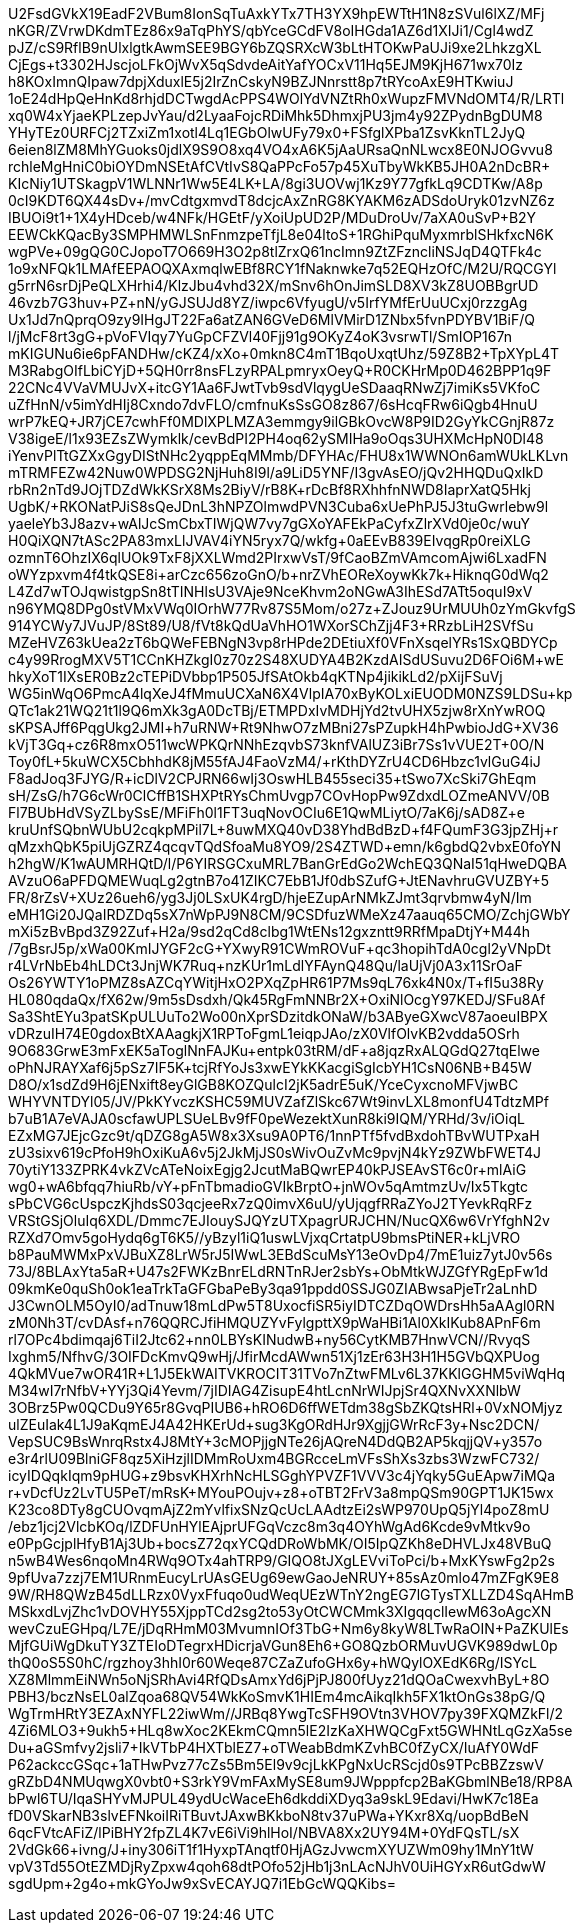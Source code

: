 U2FsdGVkX19EadF2VBum8IonSqTuAxkYTx7TH3YX9hpEWTtH1N8zSVul6lXZ/MFj
nKGR/ZVrwDKdmTEz86x9aTqPhYS/qbYceGCdFV8oIHGda1AZ6d1XIJi1/Cgl4wdZ
pJZ/cS9RflB9nUlxlgtkAwmSEE9BGY6bZQSRXcW3bLtHTOKwPaUJi9xe2LhkzgXL
CjEgs+t3302HJscjoLFkOjWvX5qSdvdeAitYafYOCxV11Hq5EJM9KjH671wx70Iz
h8KOxImnQIpaw7dpjXduxlE5j2IrZnCskyN9BZJNnrstt8p7tRYcoAxE9HTKwiuJ
1oE24dHpQeHnKd8rhjdDCTwgdAcPPS4WOlYdVNZtRh0xWupzFMVNdOMT4/R/LRTl
xq0W4xYjaeKPLzepJvYau/d2LyaaFojcRDiMhk5DhmxjPU3jm4y92ZPydnBgDUM8
YHyTEz0URFCj2TZxiZm1xotl4Lq1EGbOlwUFy79x0+FSfglXPba1ZsvKknTL2JyQ
6eien8lZM8MhYGuoks0jdlX9S9O8xq4VO4xA6K5jAaURsaQnNLwcx8E0NJOGvvu8
rchleMgHniC0biOYDmNSEtAfCVtIvS8QaPPcFo57p45XuTbyWkKB5JH0A2nDcBR+
KIcNiy1UTSkagpV1WLNNr1Ww5E4LK+LA/8gi3UOVwj1Kz9Y77gfkLq9CDTKw/A8p
0cI9KDT6QX44sDv+/mvCdtgxmvdT8dcjcAxZnRG8KYAKM6zADSdoUryk01zvNZ6z
IBUOi9t1+1X4yHDceb/w4NFk/HGEtF/yXoiUpUD2P/MDuDroUv/7aXA0uSvP+B2Y
EEWCkKQacBy3SMPHMWLSnFnmzpeTfjL8e04ltoS+1RGhiPquMyxmrblSHkfxcN6K
wgPVe+09gQG0CJopoT7O669H3O2p8tlZrxQ61ncImn9ZtZFzncliNSJqD4QTFk4c
1o9xNFQk1LMAfEEPAOQXAxmqlwEBf8RCY1fNaknwke7q52EQHzOfC/M2U/RQCGYl
g5rrN6srDjPeQLXHrhi4/KlzJbu4vhd32X/mSnv6hOnJimSLD8XV3kZ8UOBBgrUD
46vzb7G3huv+PZ+nN/yGJSUJd8YZ/iwpc6VfyugU/v5IrfYMfErUuUCxj0rzzgAg
Ux1Jd7nQprqO9zy9IHgJT22Fa6atZAN6GVeD6MlVMirD1ZNbx5fvnPDYBV1BiF/Q
l/jMcF8rt3gG+pVoFVIqy7YuGpCFZVl40Fjj91g9OKyZ4oK3vsrwTl/SmIOP167n
mKIGUNu6ie6pFANDHw/cKZ4/xXo+0mkn8C4mT1BqoUxqtUhz/59Z8B2+TpXYpL4T
M3RabgOIfLbiCYjD+5QH0rr8nsFLzyRPALpmryxOeyQ+R0CKHrMp0D462BPP1q9F
22CNc4VVaVMUJvX+itcGY1Aa6FJwtTvb9sdVlqygUeSDaaqRNwZj7imiKs5VKfoC
uZfHnN/v5imYdHIj8Cxndo7dvFLO/cmfnuKsSsGO8z867/6sHcqFRw6iQgb4HnuU
wrP7kEQ+JR7jCE7cwhFf0MDlXPLMZA3emmgy9ilGBkOvcW8P9ID2GyYkCGnjR87z
V38igeE/l1x93EZsZWymklk/cevBdPI2PH4oq62ySMIHa9oOqs3UHXMcHpN0Dl48
iYenvPlTtGZXxGgyDIStNHc2yqppEqMMmb/DFYHAc/FHU8x1WWNOn6amWUkLKLvn
mTRMFEZw42Nuw0WPDSG2NjHuh8I9l/a9LiD5YNF/I3gvAsEO/+jQv2HHQDuQxIkD
rbRn2nTd9JOjTDZdWkKSrX8Ms2BiyV/rB8K+rDcBf8RXhhfnNWD8IaprXatQ5Hkj
UgbK/+RKONatPJiS8sQeJDnL3hNPZOlmwdPVN3Cuba6xUePhPJ5J3tuGwrlebw9l
yaeleYb3J8azv+wAlJcSmCbxTIWjQW7vy7gGXoYAFEkPaCyfxZlrXVd0je0c/wuY
H0QiXQN7tASc2PA83mxLlJVAV4iYN5ryx7Q/wkfg+0aEEvB839EIvqgRp0reiXLG
ozmnT6OhzIX6qlUOk9TxF8jXXLWmd2PIrxwVsT/9fCaoBZmVAmcomAjwi6LxadFN
oWYzpxvm4f4tkQSE8i+arCzc656zoGnO/b+nrZVhEOReXoywKk7k+HiknqG0dWq2
L4Zd7wTOJqwistgpSn8tTINHlsU3VAje9NceKhvm2oNGwA3IhESd7ATt5oquI9xV
n96YMQ8DPg0stVMxVWq0IOrhW77Rv87S5Mom/o27z+ZJouz9UrMUUh0zYmGkvfgS
914YCWy7JVuJP/8St89/U8/fVt8kQdUaVhHO1WXorSChZjj4F3+RRzbLiH2SVfSu
MZeHVZ63kUea2zT6bQWeFEBNgN3vp8rHPde2DEtiuXf0VFnXsqelYRs1SxQBDYCp
c4y99RrogMXV5T1CCnKHZkgI0z70z2S48XUDYA4B2KzdAISdUSuvu2D6FOi6M+wE
hkyXoT1IXsER0Bz2cTEPiDVbbp1P505JfSAtOkb4qKTNp4jikikLd2/pXijFSuVj
WG5inWqO6PmcA4lqXeJ4fMmuUCXaN6X4VlpIA70xByKOLxiEUODM0NZS9LDSu+kp
QTc1ak21WQ21t1l9Q6mXk3gA0DcTBj/ETMPDxIvMDHjYd2tvUHX5zjw8rXnYwROQ
sKPSAJff6PqgUkg2JMI+h7uRNW+Rt9NhwO7zMBni27sPZupkH4hPwbioJdG+XV36
kVjT3Gq+cz6R8mxO511wcWPKQrNNhEzqvbS73knfVAlUZ3iBr7Ss1vVUE2T+0O/N
Toy0fL+5kuWCX5CbhhdK8jM55fAJ4FaoVzM4/+rKthDYZrU4CD6Hbzc1vlGuG4iJ
F8adJoq3FJYG/R+icDlV2CPJRN66wIj3OswHLB455seci35+tSwo7XcSki7GhEqm
sH/ZsG/h7G6cWr0ClCffB1SHXPtRYsChmUvgp7COvHopPw9ZdxdLOZmeANVV/0B+
Fl7BUbHdVSyZLbySsE/MFiFh0l1FT3uqNovOCIu6E1QwMLiytO/7aK6j/sAD8Z+e
kruUnfSQbnWUbU2cqkpMPil7L+8uwMXQ40vD38YhdBdBzD+f4FQumF3G3jpZHj+r
qMzxhQbK5piUjGZRZ4qcqvTQdSfoaMu8YO9/2S4ZTWD+emn/k6gbdQ2vbxE0foYN
h2hgW/K1wAUMRHQtD/l/P6YIRSGCxuMRL7BanGrEdGo2WchEQ3QNaI51qHweDQBA
AVzuO6aPFDQMEWuqLg2gtnB7o41ZIKC7EbB1Jf0dbSZufG+JtENavhruGVUZBY+5
FR/8rZsV+XUz26ueh6/yg3Jj0LSxUK4rgD/hjeEZupArNMkZJmt3qrvbmw4yN/Im
eMH1Gi20JQaIRDZDq5sX7nWpPJ9N8CM/9CSDfuzWMeXz47aauq65CMO/ZchjGWbY
mXi5zBvBpd3Z92Zuf+H2a/9sd2qCd8clbg1WtENs12gxzntt9RRfMpaDtjY+M44h
/7gBsrJ5p/xWa00KmIJYGF2cG+YXwyR91CWmROVuF+qc3hopihTdA0cgl2yVNpDt
r4LVrNbEb4hLDCt3JnjWK7Ruq+nzKUr1mLdlYFAynQ48Qu/laUjVj0A3x11SrOaF
+Os26YWTY1oPMZ8sAZCqYWitjHxO2PXqZpHR61P7Ms9qL76xk4N0x/T+fI5u38Ry
HL080qdaQx/fX62w/9m5sDsdxh/Qk45RgFmNNBr2X+OxiNlOcgY97KEDJ/SFu8Af
Sa3ShtEYu3patSKpULUuTo2Wo00nXprSDzitdkONaW/b3AByeGXwcV87aoeuIBPX
vDRzuIH74E0gdoxBtXAAagkjX1RPToFgmL1eiqpJAo/zX0VlfOlvKB2vdda5OSrh
9O683GrwE3mFxEK5aToglNnFAJKu+entpk03tRM/dF+a8jqzRxALQGdQ27tqElwe
oPhNJRAYXaf6j5pSz7IF5K+tcjRfYoJs3xwEYkKKacgiSgIcbYH1CsN06NB+B45W
D8O/x1sdZd9H6jENxift8eyGlGB8KOZQulcI2jK5adrE5uK/YceCyxcnoMFVjwBC
WHYVNTDYl05/JV/PkKYvczKSHC59MUVZafZlSkc67Wt9invLXL8monfU4TdtzMPf
b7uB1A7eVAJA0scfawUPLSUeLBv9fF0peWezektXunR8ki9IQM/YRHd/3v/iOiqL
EZxMG7JEjcGzc9t/qDZG8gA5W8x3Xsu9A0PT6/1nnPTf5fvdBxdohTBvWUTPxaH+
zU3sixv619cPfoH9hOxiKuA6v5j2JkMjJS0sWivOuZvMc9pvjN4kYz9ZWbFWET4J
70ytiY133ZPRK4vkZVcATeNoixEgjg2JcutMaBQwrEP40kPJSEAvST6c0r+mlAiG
wg0+wA6bfqq7hiuRb/vY+pFnTbmadioGVIkBrptO+jnWOv5qAmtmzUv/Ix5Tkgtc
sPbCVG6cUspczKjhdsS03qcjeeRx7zQ0imvX6uU/yUjqgfRRaZYoJ2TYevkRqRFz
VRStGSjOluIq6XDL/Dmmc7EJIouySJQYzUTXpagrURJCHN/NucQX6w6VrYfghN2v
RZXd7Omv5goHydq6gT6K5//yBzyl1iQ1uswLVjxqCrtatpU9bmsPtiNER+kLjVRO
b8PauMWMxPxVJBuXZ8LrW5rJ5IWwL3EBdScuMsY13eOvDp4/7mE1uiz7ytJ0v56s
73J/8BLAxYta5aR+U47s2FWKzBnrELdRNTnRJer2sbYs+ObMtkWJZGfYRgEpFw1d
09kmKe0quSh0ok1eaTrkTaGFGbaPeBy3qa91ppdd0SSJG0ZIABwsaPjeTr2aLnhD
J3CwnOLM5OyI0/adTnuw18mLdPw5T8UxocfiSR5iyIDTCZDqOWDrsHh5aAAgl0RN
zM0Nh3T/cvDAsf+n76QQRCJfiHMQUZYvFylgpttX9pWaHBi1Al0XkIKub8APnF6m
rl7OPc4bdimqaj6TiI2Jtc62+nn0LBYsKINudwB+ny56CytKMB7HnwVCN//RvyqS
Ixghm5/NfhvG/3OIFDcKmvQ9wHj/JfirMcdAWwn51Xj1zEr63H3H1H5GVbQXPUog
4QkMVue7wOR41R+L1J5EkWAITVKROCIT31TVo7nZtwFMLv6L37KKlGGHM5viWqHq
M34wI7rNfbV+YYj3Qi4Yevm/7jIDIAG4ZisupE4htLcnNrWIJpjSr4QXNvXXNlbW
3OBrz5Pw0QCDu9Y65r8GvqPIUB6+hRO6D6ffWETdm38gSbZKQtsHRl+0VxNOMjyz
ulZEuIak4L1J9aKqmEJ4A42HKErUd+sug3KgORdHJr9XgjjGWrRcF3y+Nsc2DCN/
VepSUC9BsWnrqRstx4J8MtY+3cMOPjjgNTe26jAQreN4DdQB2AP5kqjjQV+y357o
e3r4rlU09BlniGF8qz5XiHzjlIDMmRoUxm4BGRcceLmVFsShXs3zbs3WzwFC732/
icyIDQqkIqm9pHUG+z9bsvKHXrhNcHLSGghYPVZF1VVV3c4jYqky5GuEApw7iMQa
r+vDcfUz2LvTU5PeT/mRsK+MYouPOujv+z8+oTBT2FrV3a8mpQSm90GPT1JK15wx
K23co8DTy8gCUOvqmAjZ2mYvlfixSNzQcUcLAAdtzEi2sWP970UpQ5jYl4poZ8mU
/ebz1jcj2VlcbKOq/lZDFUnHYlEAjprUFGqVczc8m3q4OYhWgAd6Kcde9vMtkv9o
e0PpGcjplHfyB1Aj3Ub+bocsZ72qxYCQdDRoWbMK/OI5IpQZKh8eDHVLJx48VBuQ
n5wB4Wes6nqoMn4RWq9OTx4ahTRP9/GIQO8tJXgLEVviToPci/b+MxKYswFg2p2s
9pfUva7zzj7EM1URnmEucyLrUAsGEUg69ewGaoJeNRUY+85sAz0mlo47mZFgK9E8
9W/RH8QWzB45dLLRzx0VyxFfuqo0udWeqUEzWTnY2ngEG7lGTysTXLLZD4SqAHmB
MSkxdLvjZhc1vDOVHY55XjppTCd2sg2to53yOtCWCMmk3XIgqqclIewM63oAgcXN
wevCzuEGHpq/L7E/jDqRHmM03MvumnIOf3TbG+Nm6y8kyW8LTwRaOIN+PaZKUlEs
MjfGUiWgDkuTY3ZTEIoDTegrxHDicrjaVGun8Eh6+GO8QzbORMuvUGVK989dwL0p
thQ0oS5S0hC/rgzhoy3hhI0r60Weqe87CZaZufoGHx6y+hWQylOXEdK6Rg/ISYcL
XZ8MlmmEiNWn5oNjSRhAvi4RfQDsAmxYd6jPjPJ800fUyz21dQOaCwexvhByL+8O
PBH3/bczNsEL0alZqoa68QV54WkKoSmvK1HIEm4mcAikqIkh5FX1ktOnGs38pG/Q
WgTrmHRtY3EZAxNYFL22iwWm//JRBq8YwgTcSFH9OVtn3VHOV7py39FXQMZkFl/2
4Zi6MLO3+9ukh5+HLq8wXoc2KEkmCQmn5lE2IzKaXHWQCgFxt5GWHNtLqGzXa5se
Du+aGSmfvy2jsli7+IkVTbP4HXTblEZ7+oTWeabBdmKZvhBC0fZyCX/IuAfY0WdF
P62ackccGSqc+1aTHwPvz77cZs5Bm5El9v9cjLkKPgNxUcRScjd0s9TPcBBZzswV
gRZbD4NMUqwgX0vbt0+S3rkY9VmFAxMySE8um9JWpppfcp2BaKGbmlNBe18/RP8A
bPwl6TU/IqaSHYvMJPUL49ydUcWaceEh6dkddiXDyq3a9skL9Edavi/HwK7c18Ea
fD0VSkarNB3slvEFNkoiIRiTBuvtJAxwBKkboN8tv37uPWa+YKxr8Xq/uopBdBeN
6qcFVtcAFiZ/lPiBHY2fpZL4K7vE6iVi9hlHoI/NBVA8Xx2UY94M+0YdFQsTL/sX
2VdGk66+ivng/J+iny306iT1f1HyxpTAnqtf0HjAGzJvwcmXYUZWm09hy1MnY1tW
vpV3Td55OtEZMDjRyZpxw4qoh68dtPOfo52jHb1j3nLAcNJhV0UiHGYxR6utGdwW
sgdUpm+2g4o+mkGYoJw9xSvECAYJQ7i1EbGcWQQKibs=

